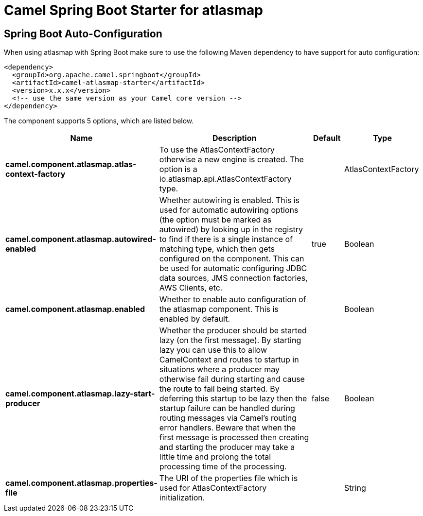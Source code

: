 // spring-boot-auto-configure options: START
:page-partial:
:doctitle: Camel Spring Boot Starter for atlasmap

== Spring Boot Auto-Configuration

When using atlasmap with Spring Boot make sure to use the following Maven dependency to have support for auto configuration:

[source,xml]
----
<dependency>
  <groupId>org.apache.camel.springboot</groupId>
  <artifactId>camel-atlasmap-starter</artifactId>
  <version>x.x.x</version>
  <!-- use the same version as your Camel core version -->
</dependency>
----


The component supports 5 options, which are listed below.



[width="100%",cols="2,5,^1,2",options="header"]
|===
| Name | Description | Default | Type
| *camel.component.atlasmap.atlas-context-factory* | To use the AtlasContextFactory otherwise a new engine is created. The option is a io.atlasmap.api.AtlasContextFactory type. |  | AtlasContextFactory
| *camel.component.atlasmap.autowired-enabled* | Whether autowiring is enabled. This is used for automatic autowiring options (the option must be marked as autowired) by looking up in the registry to find if there is a single instance of matching type, which then gets configured on the component. This can be used for automatic configuring JDBC data sources, JMS connection factories, AWS Clients, etc. | true | Boolean
| *camel.component.atlasmap.enabled* | Whether to enable auto configuration of the atlasmap component. This is enabled by default. |  | Boolean
| *camel.component.atlasmap.lazy-start-producer* | Whether the producer should be started lazy (on the first message). By starting lazy you can use this to allow CamelContext and routes to startup in situations where a producer may otherwise fail during starting and cause the route to fail being started. By deferring this startup to be lazy then the startup failure can be handled during routing messages via Camel's routing error handlers. Beware that when the first message is processed then creating and starting the producer may take a little time and prolong the total processing time of the processing. | false | Boolean
| *camel.component.atlasmap.properties-file* | The URI of the properties file which is used for AtlasContextFactory initialization. |  | String
|===
// spring-boot-auto-configure options: END
